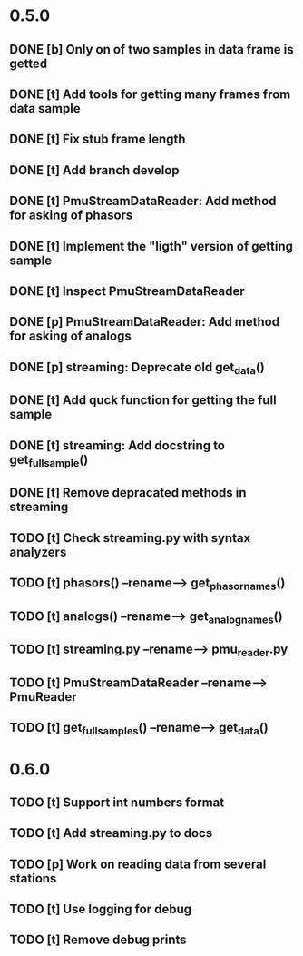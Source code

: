 * 0.5.0
** DONE [b] Only on of two samples in data frame is getted
** DONE [t] Add tools for getting many frames from data sample
** DONE [t] Fix stub frame length
** DONE [t] Add branch develop
** DONE [t] PmuStreamDataReader: Add method for asking of phasors
** DONE [t] Implement the "ligth" version of getting sample
** DONE [t] Inspect PmuStreamDataReader
** DONE [p] PmuStreamDataReader: Add method for asking of analogs
** DONE [p] streaming: Deprecate old get_data()
** DONE [t] Add quck function for getting the full sample
** DONE [t] streaming: Add docstring to get_full_sample()
** DONE [t] Remove depracated methods in streaming
** TODO [t] Check streaming.py with syntax analyzers
** TODO [t] phasors() --rename--> get_phasor_names()
** TODO [t] analogs() --rename--> get_analog_names()
** TODO [t] streaming.py --rename--> pmu_reader.py
** TODO [t] PmuStreamDataReader --rename--> PmuReader
** TODO [t] get_full_samples() --rename--> get_data()
* 0.6.0
** TODO [t] Support int numbers format
** TODO [t] Add streaming.py to docs
** TODO [p] Work on reading data from several stations
** TODO [t] Use logging for debug
** TODO [t] Remove debug prints

